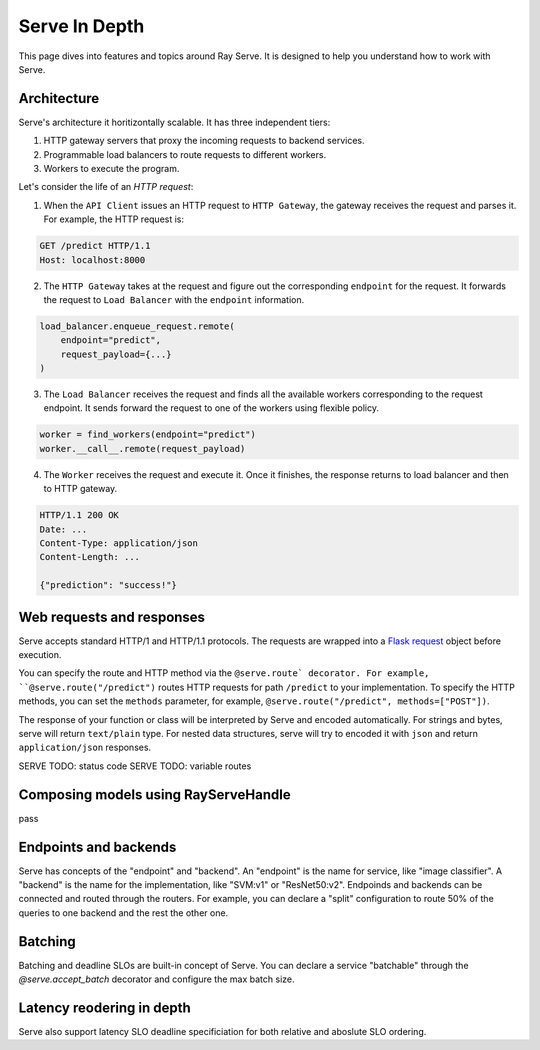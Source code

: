 Serve In Depth
==============

This page dives into features and topics around Ray Serve. It is designed to
help you understand how to work with Serve.

Architecture
------------
Serve's architecture it horitizontally scalable. It has three independent tiers:

1. HTTP gateway servers that proxy the incoming requests to backend services.
2. Programmable load balancers to route requests to different workers.
3. Workers to execute the program.


.. image:: serve_arch.png
   :align: center


Let's consider the life of an *HTTP request*:

1. When the ``API Client`` issues an HTTP request to ``HTTP Gateway``, the 
   gateway receives the request and parses it. For example, the HTTP request is:

.. code-block:: http
    
    GET /predict HTTP/1.1
    Host: localhost:8000

2. The ``HTTP Gateway`` takes at the request and figure out the corresponding 
   ``endpoint`` for the request. It forwards the request to ``Load Balancer``
   with the ``endpoint`` information.

.. code-block:: python

    load_balancer.enqueue_request.remote(
        endpoint="predict",
        request_payload={...}
    )

3. The ``Load Balancer`` receives the request and finds all the available workers
   corresponding to the request endpoint. It sends forward the request to one of
   the workers using flexible policy.

.. code-block:: python

    worker = find_workers(endpoint="predict")
    worker.__call__.remote(request_payload)

4. The ``Worker`` receives the request and execute it. Once it finishes, the
   response returns to load balancer and then to HTTP gateway.

.. code-block:: python

    HTTP/1.1 200 OK
    Date: ...
    Content-Type: application/json
    Content-Length: ...

    {"prediction": "success!"}

Web requests and responses
--------------------------
Serve accepts standard HTTP/1 and HTTP/1.1 protocols. The requests are wrapped
into a `Flask request`_ object before execution. 

.. _`Flask request`: https://flask.palletsprojects.com/en/1.1.x/api/#flask.Request

You can specify the route and HTTP method via the ``@serve.route` decorator.
For example, ``@serve.route("/predict")`` routes HTTP requests for path 
``/predict`` to your implementation. To specify the HTTP methods, you can set the
``methods`` parameter, for example, ``@serve.route("/predict", methods=["POST"])``.

The response of your function or class will be interpreted by Serve and encoded
automatically. For strings and bytes, serve will return ``text/plain`` type. For
nested data structures, serve will try to encoded it with ``json`` and return 
``application/json`` responses. 


SERVE TODO: status code
SERVE TODO: variable routes

Composing models using RayServeHandle
-------------------------------------
pass

Endpoints and backends 
---------------------- 
Serve has concepts of the "endpoint" and "backend". An "endpoint" is the name
for service, like "image classifier". A "backend" is the name for the
implementation, like "SVM:v1" or "ResNet50:v2". Endpoinds and backends can be
connected and routed through the routers. For example, you can declare a
"split" configuration to route 50% of the queries to one backend and the rest
the other one. 


.. ```python
.. serve.split("image classifier", {
..     "SVM:v1": 0.5
..     "ResNet50:v2": 0.5
.. })
.. ```

Batching
--------
Batching and deadline SLOs are built-in concept of Serve. You can declare a
service "batchable" through the `@serve.accept_batch` decorator and configure
the max batch size.

.. ```
.. @serve.route("/batcher")
.. @serve.accept_batch
.. def batcher(many_flask_requests):
..     return ["many_response" for _ in range(len(many_flask_requests))]

.. batcher.set_max_batch_size(100)
.. ```


Latency reodering in depth
--------------------------
Serve also support latency SLO deadline specificiation for both relative and
aboslute SLO ordering.


